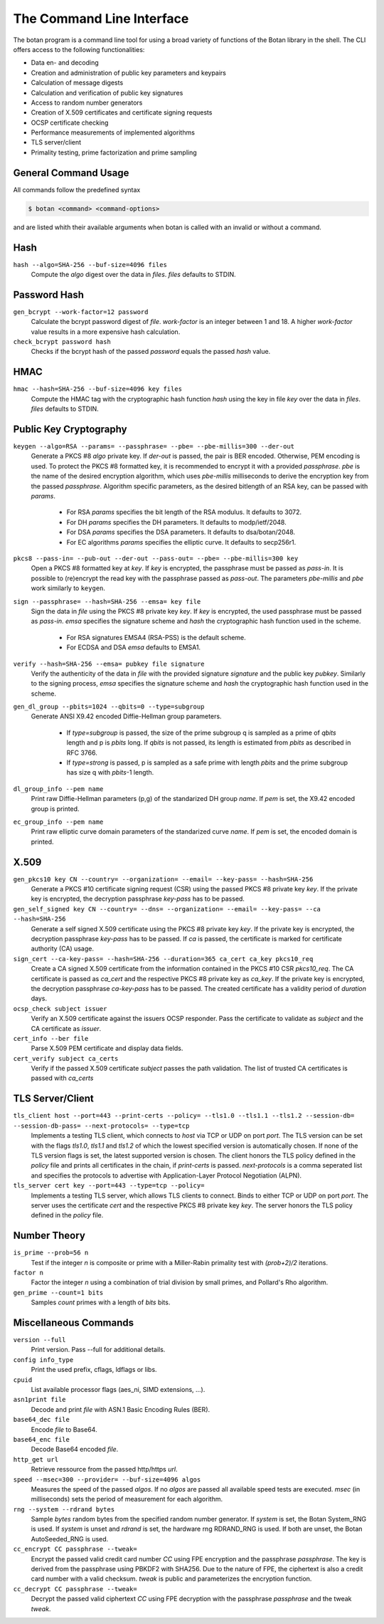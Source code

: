 The Command Line Interface
========================================
The botan program is a command line tool for using a broad variety of functions of the Botan library in the shell.
The CLI offers access to the following functionalities:

- Data en- and decoding
- Creation and administration of public key parameters and keypairs
- Calculation of message digests
- Calculation and verification of public key signatures
- Access to random number generators
- Creation of X.509 certificates and certificate signing requests
- OCSP certificate checking
- Performance measurements of implemented algorithms
- TLS server/client
- Primality testing, prime factorization and prime sampling

General Command Usage
---------------------------------
All commands follow the predefined syntax

.. code-block:: sh

  $ botan <command> <command-options>

and are listed whith their available arguments when botan is called with an invalid or without a command.

Hash
----------------
``hash --algo=SHA-256 --buf-size=4096 files``
  Compute the *algo* digest over the data in *files*. *files* defaults to STDIN.
  
Password Hash
----------------
``gen_bcrypt --work-factor=12 password``
  Calculate the bcrypt password digest of *file*. *work-factor* is an integer between 1 and 18.
  A higher *work-factor* value results in a more expensive hash calculation.
``check_bcrypt password hash``
  Checks if the bcrypt hash of the passed *password* equals the passed *hash* value.

HMAC
----------------
``hmac --hash=SHA-256 --buf-size=4096 key files``
  Compute the HMAC tag with the cryptographic hash function *hash* using the key in file *key* over the data in *files*. *files* defaults to STDIN.

Public Key Cryptography
-------------------------------------
``keygen --algo=RSA --params= --passphrase= --pbe= --pbe-millis=300 --der-out``
  Generate a PKCS #8 *algo* private key. If *der-out* is passed, the pair is BER encoded.
  Otherwise, PEM encoding is used. To protect the PKCS #8 formatted key, it is recommended to encrypt it with a provided
  *passphrase*. *pbe* is the name of the desired encryption algorithm, which uses *pbe-millis* milliseconds to derive the encryption key from
  the passed *passphrase*. Algorithm specific parameters, as the desired bitlength of an RSA key, can be passed with *params*.

    - For RSA *params* specifies the bit length of the RSA modulus. It defaults to 3072.
    - For DH *params* specifies the DH parameters. It defaults to modp/ietf/2048.
    - For DSA *params* specifies the DSA parameters. It defaults to dsa/botan/2048.
    - For EC algorithms *params* specifies the elliptic curve. It defaults to secp256r1.

``pkcs8 --pass-in= --pub-out --der-out --pass-out= --pbe= --pbe-millis=300 key``
  Open a PKCS #8 formatted key at *key*. If *key* is encrypted, the passphrase must be passed as
  *pass-in*. It is possible to (re)encrypt the read key with the passphrase passed as *pass-out*. The
  parameters *pbe-millis* and *pbe* work similarly to ``keygen``.

``sign --passphrase= --hash=SHA-256 --emsa= key file``
  Sign the data in *file* using the PKCS #8 private key *key*. If *key* is encrypted, the used passphrase must
  be passed as *pass-in*. *emsa* specifies the signature scheme and *hash* the cryptographic hash function used in the scheme.

    - For RSA signatures EMSA4 (RSA-PSS) is the default scheme.
    - For ECDSA and DSA *emsa* defaults to EMSA1.

``verify --hash=SHA-256 --emsa= pubkey file signature``
  Verify the authenticity of the data in *file* with the provided signature *signature* and
  the public key *pubkey*. Similarly to the signing process, *emsa* specifies the signature scheme and *hash* the cryptographic hash function used in the scheme.
``gen_dl_group --pbits=1024 --qbits=0 --type=subgroup``
  Generate ANSI X9.42 encoded Diffie-Hellman group parameters.

    - If *type=subgroup* is passed, the size of the prime subgroup q is sampled as a prime of *qbits* length and p is *pbits* long. If *qbits* is not passed, its length is estimated from *pbits* as described in RFC 3766.
    - If *type=strong* is passed, p is sampled as a safe prime with length *pbits* and the prime subgroup has size q with *pbits*-1 length.

``dl_group_info --pem name``
  Print raw Diffie-Hellman parameters (p,g) of the standarized DH group *name*. If *pem* is set, the X9.42 encoded group is printed.

``ec_group_info --pem name``
  Print raw elliptic curve domain parameters of the standarized curve *name*. If *pem* is set, the encoded domain is printed.

X.509
----------------------------------------------
``gen_pkcs10 key CN --country= --organization= --email= --key-pass= --hash=SHA-256``
  Generate a PKCS #10 certificate signing request (CSR) using the passed PKCS #8 private key *key*. If the private key is
  encrypted, the decryption passphrase *key-pass* has to be passed.

``gen_self_signed key CN --country= --dns= --organization= --email= --key-pass= --ca --hash=SHA-256``
  Generate a self signed X.509 certificate using the PKCS #8 private key *key*. If the private key is encrypted, the decryption
  passphrase *key-pass* has to be passed. If *ca* is passed, the certificate is marked for certificate authority (CA) usage.

``sign_cert --ca-key-pass= --hash=SHA-256 --duration=365 ca_cert ca_key pkcs10_req``
  Create a CA signed X.509 certificate from the information contained in the PKCS #10 CSR *pkcs10_req*. The CA certificate is passed as
  *ca_cert* and the respective PKCS #8 private key as *ca_key*. If the private key is encrypted, the decryption
  passphrase *ca-key-pass* has to be passed. The created certificate has a validity period of *duration* days.

``ocsp_check subject issuer``
  Verify an X.509 certificate against the issuers OCSP responder. Pass the certificate to validate as *subject* and the CA certificate as *issuer*.

``cert_info --ber file``
  Parse X.509 PEM certificate and display data fields.

``cert_verify subject ca_certs``
  Verify if the passed X.509 certificate *subject* passes the path validation. The list of trusted CA certificates is passed with *ca_certs*

TLS Server/Client
-----------------------
``tls_client host --port=443 --print-certs --policy= --tls1.0 --tls1.1 --tls1.2 --session-db= --session-db-pass= --next-protocols= --type=tcp``
  Implements a testing TLS client, which connects to *host* via TCP or UDP on port *port*. The TLS version can be set with the flags *tls1.0*, *tls1.1* and *tls1.2* of which the lowest specified version is automatically chosen.
  If none of the TLS version flags is set, the latest supported version is chosen. The client honors the TLS policy defined in the *policy* file and prints all certificates in the chain, if *print-certs* is passed.
  *next-protocols* is a comma seperated list and specifies the protocols to advertise with Application-Layer Protocol Negotiation (ALPN).

``tls_server cert key --port=443 --type=tcp --policy=``
  Implements a testing TLS server, which allows TLS clients to connect. Binds to either TCP or UDP on port *port*. The server uses the certificate *cert* and the respective PKCS #8
  private key *key*. The server honors the TLS policy defined in the *policy* file.

Number Theory
-----------------------
``is_prime --prob=56 n``
  Test if the integer *n* is composite or prime with a Miller-Rabin primality test with *(prob+2)/2* iterations.

``factor n``
  Factor the integer *n* using a combination of trial division by small primes, and Pollard's Rho algorithm.

``gen_prime --count=1 bits``
  Samples *count* primes with a length of *bits* bits.

Miscellaneous Commands
-------------------------------------
``version --full``
  Print version. Pass --full for additional details.

``config info_type``
  Print the used prefix, cflags, ldflags or libs.

``cpuid``
  List available processor flags (aes_ni, SIMD extensions, ...).

``asn1print file``
  Decode and print *file* with ASN.1 Basic Encoding Rules (BER).

``base64_dec file``
  Encode *file* to Base64.

``base64_enc file``
  Decode Base64 encoded *file*.

``http_get url``
  Retrieve ressource from the passed http/https *url*.

``speed --msec=300 --provider= --buf-size=4096 algos``
  Measures the speed of the passed *algos*. If no *algos* are passed all available
  speed tests are executed. *msec* (in milliseconds) sets the period of measurement for each algorithm.

``rng --system --rdrand bytes``
  Sample *bytes* random bytes from the specified random number generator. If *system* is set, the Botan
  System_RNG is used. If *system* is unset and *rdrand* is set, the hardware rng RDRAND_RNG is used.
  If both are unset, the Botan AutoSeeded_RNG is used.

``cc_encrypt CC passphrase --tweak=``
  Encrypt the passed valid credit card number *CC* using FPE encryption and the passphrase *passphrase*. The key is derived from the 
  passphrase using PBKDF2 with SHA256. Due to the nature of FPE,
  the ciphertext is also a credit card number with a valid checksum. *tweak* is public and parameterizes the encryption function.
``cc_decrypt CC passphrase --tweak=``
  Decrypt the passed valid ciphertext *CC* using FPE decryption with the passphrase *passphrase* and the tweak *tweak*.
